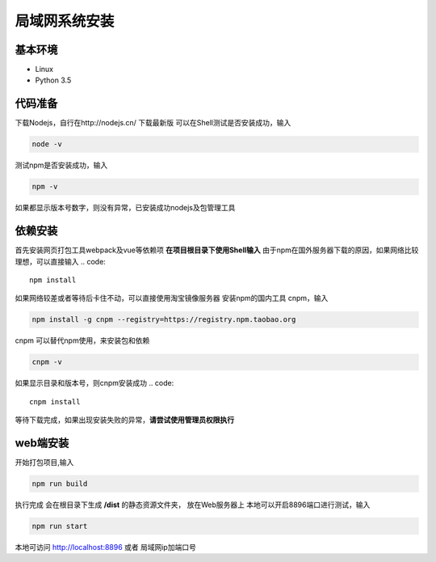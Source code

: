 =================
局域网系统安装
=================

基本环境
============

- Linux
- Python 3.5


代码准备
===========

下载Nodejs，自行在http://nodejs.cn/ 下载最新版
可以在Shell测试是否安装成功，输入

.. code::

 node -v

测试npm是否安装成功，输入

.. code::

 npm -v

如果都显示版本号数字，则没有异常，已安装成功nodejs及包管理工具


依赖安装
============
首先安装网页打包工具webpack及vue等依赖项
**在项目根目录下使用Shell输入**
由于npm在国外服务器下载的原因，如果网络比较理想，可以直接输入
.. code::

  npm install 

如果网络较差或者等待后卡住不动，可以直接使用淘宝镜像服务器
安装npm的国内工具 cnpm，输入

.. code::

 npm install -g cnpm --registry=https://registry.npm.taobao.org 

cnpm 可以替代npm使用，来安装包和依赖

.. code::

 cnpm -v

如果显示目录和版本号，则cnpm安装成功
.. code::

 cnpm install

等待下载完成，如果出现安装失败的异常，**请尝试使用管理员权限执行**

 

web端安装
===============

开始打包项目,输入

.. code::

 npm run build

执行完成 会在根目录下生成 **/dist** 的静态资源文件夹， 放在Web服务器上
本地可以开启8896端口进行测试，输入

.. code::

 npm run start

本地可访问 http://localhost:8896 或者 局域网ip加端口号